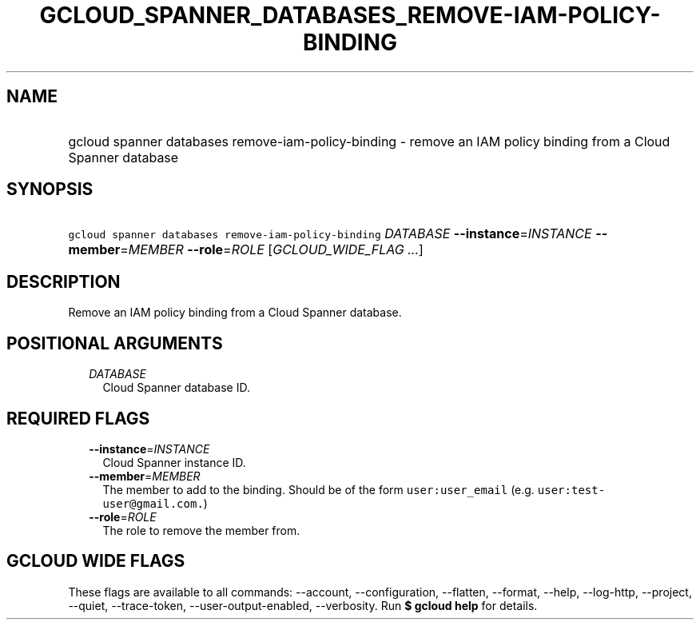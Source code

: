 
.TH "GCLOUD_SPANNER_DATABASES_REMOVE\-IAM\-POLICY\-BINDING" 1



.SH "NAME"
.HP
gcloud spanner databases remove\-iam\-policy\-binding \- remove an IAM policy binding from a Cloud Spanner database



.SH "SYNOPSIS"
.HP
\f5gcloud spanner databases remove\-iam\-policy\-binding\fR \fIDATABASE\fR \fB\-\-instance\fR=\fIINSTANCE\fR \fB\-\-member\fR=\fIMEMBER\fR \fB\-\-role\fR=\fIROLE\fR [\fIGCLOUD_WIDE_FLAG\ ...\fR]



.SH "DESCRIPTION"

Remove an IAM policy binding from a Cloud Spanner database.



.SH "POSITIONAL ARGUMENTS"

.RS 2m
.TP 2m
\fIDATABASE\fR
Cloud Spanner database ID.


.RE
.sp

.SH "REQUIRED FLAGS"

.RS 2m
.TP 2m
\fB\-\-instance\fR=\fIINSTANCE\fR
Cloud Spanner instance ID.

.TP 2m
\fB\-\-member\fR=\fIMEMBER\fR
The member to add to the binding. Should be of the form \f5user:user_email\fR
(e.g. \f5user:test\-user@gmail.com.\fR)

.TP 2m
\fB\-\-role\fR=\fIROLE\fR
The role to remove the member from.


.RE
.sp

.SH "GCLOUD WIDE FLAGS"

These flags are available to all commands: \-\-account, \-\-configuration,
\-\-flatten, \-\-format, \-\-help, \-\-log\-http, \-\-project, \-\-quiet,
\-\-trace\-token, \-\-user\-output\-enabled, \-\-verbosity. Run \fB$ gcloud
help\fR for details.

